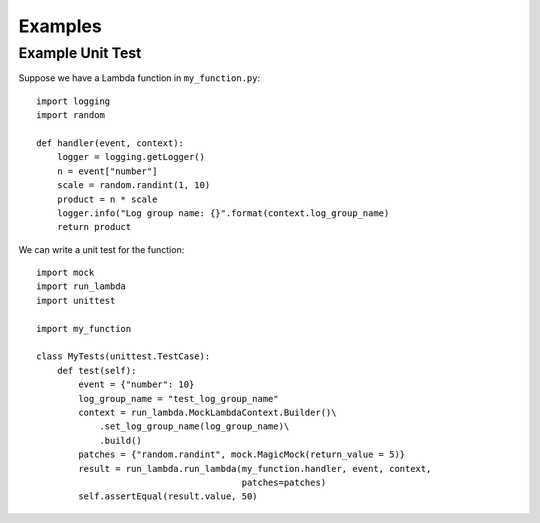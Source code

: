 

Examples
========

Example Unit Test
-----------------

Suppose we have a Lambda function in ``my_function.py``::

    import logging
    import random

    def handler(event, context):
        logger = logging.getLogger()
        n = event["number"]
        scale = random.randint(1, 10)
        product = n * scale
        logger.info("Log group name: {}".format(context.log_group_name)
        return product


We can write a unit test for the function::

    import mock
    import run_lambda
    import unittest

    import my_function

    class MyTests(unittest.TestCase):
        def test(self):
            event = {"number": 10}
            log_group_name = "test_log_group_name"
            context = run_lambda.MockLambdaContext.Builder()\
                .set_log_group_name(log_group_name)\
                .build()
            patches = {"random.randint", mock.MagicMock(return_value = 5)}
            result = run_lambda.run_lambda(my_function.handler, event, context,
                                           patches=patches)
            self.assertEqual(result.value, 50)
